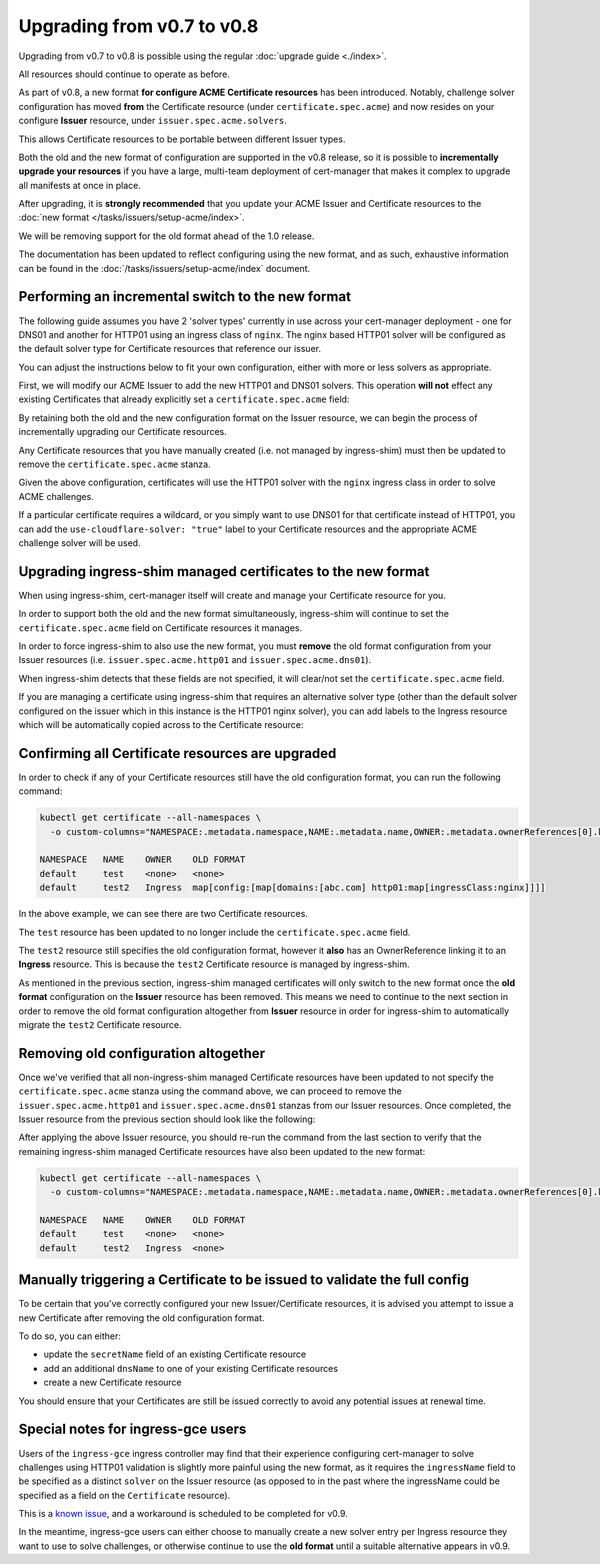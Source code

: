 ===========================
Upgrading from v0.7 to v0.8
===========================

Upgrading from v0.7 to v0.8 is possible using the regular :doc:`upgrade guide <./index>`.

All resources should continue to operate as before.

As part of v0.8, a new format **for configure ACME Certificate resources** has
been introduced. Notably, challenge solver configuration has moved **from**
the Certificate resource (under ``certificate.spec.acme``) and now resides on
your configure **Issuer** resource, under ``issuer.spec.acme.solvers``.

This allows Certificate resources to be portable between different Issuer types.

Both the old and the new format of configuration are supported in the v0.8
release, so it is possible to **incrementally upgrade your resources** if you
have a large, multi-team deployment of cert-manager that makes it complex to
upgrade all manifests at once in place.

After upgrading, it is **strongly recommended** that you update your ACME
Issuer and Certificate resources to the :doc:`new format </tasks/issuers/setup-acme/index>`.

We will be removing support for the old format ahead of the 1.0 release.

The documentation has been updated to reflect configuring using the new format,
and as such, exhaustive information can be found in the :doc:`/tasks/issuers/setup-acme/index`
document.

Performing an incremental switch to the new format
==================================================

The following guide assumes you have 2 'solver types' currently in use across
your cert-manager deployment - one for DNS01 and another for HTTP01 using an
ingress class of ``nginx``. The nginx based HTTP01 solver will be configured as
the default solver type for Certificate resources that reference our issuer.

You can adjust the instructions below to fit your own configuration, either
with more or less solvers as appropriate.

First, we will modify our ACME Issuer to add the new HTTP01 and DNS01 solvers.
This operation **will not** effect any existing Certificates that already
explicitly set a ``certificate.spec.acme`` field:

.. code-block:: yaml
   :linenos:
   :emphasize-lines: 12-17, 28-52

   apiVersion: certmanager.k8s.io/v1alpha2
   kind: ClusterIssuer
   metadata:
     name: letsencrypt-staging
   spec:
     acme:
       email: user@example.com
       server: https://acme-staging-v02.api.letsencrypt.org/directory
       privateKeySecretRef:
         name: example-issuer-account-key

       # The HTTP01 and DNS01 fields are now **deprecated**.
       # We leave them in place here so that any Certificates that still
       # specify a ``certificate.spec.acme`` stanza will continue to operate
       # correctly.
       # cert-manager will decide which configuration to use based on whether
       # the Certificate contains a ``certificate.spec.acme`` stanza.
       http01: {}
       dns01:
         providers:
         - name: cloudflare
           cloudflare:
             email: my-cloudflare-acc@example.com
             apiKeySecretRef:
               name: cloudflare-api-key-secret
               key: api-key

       # Configure the challenge solvers.
       solvers:
       # An empty selector will 'match' all Certificate resources that
       # reference this Issuer.
       - selector: {}
         http01:
           ingress:
             class: nginx
       - selector:
           # Any Certificate resources, or Ingress resources that use
           # ingress-shim and match the below label selector will use this
           # configured solver type instead of the default nginx based HTTP01
           # solver above.
           # You can continue to add new solver types if needed.
           # The most specific 'match' will be used.
           matchLabels:
             use-cloudflare-solver: "true"
         dns01:
           # Adjust the configuration below according to your environment.
           # You can view more example configurations for different DNS01
           # providers in the documentation: https://docs.cert-manager.io/en/latest/tasks/issuers/setup-acme/dns01/index.html
           cloudflare:
             email: my-cloudflare-acc@example.com
             apiKeySecretRef:
               name: cloudflare-api-key-secret
               key: api-key


By retaining both the old and the new configuration format on the Issuer
resource, we can begin the process of incrementally upgrading our Certificate
resources.

Any Certificate resources that you have manually created (i.e. not managed by
ingress-shim) must then be updated to remove the ``certificate.spec.acme``
stanza.

Given the above configuration, certificates will use the HTTP01 solver with the
``nginx`` ingress class in order to solve ACME challenges.

If a particular certificate requires a wildcard, or you simply want to use
DNS01 for that certificate instead of HTTP01, you can add the ``use-cloudflare-solver: "true"``
label to your Certificate resources and the appropriate ACME challenge solver
will be used.

Upgrading ingress-shim managed certificates to the new format
=============================================================

When using ingress-shim, cert-manager itself will create and manage your
Certificate resource for you.

In order to support both the old and the new format simultaneously,
ingress-shim will continue to set the ``certificate.spec.acme`` field on
Certificate resources it manages.

In order to force ingress-shim to also use the new format, you must **remove**
the old format configuration from your Issuer resources (i.e. ``issuer.spec.acme.http01``
and ``issuer.spec.acme.dns01``).

When ingress-shim detects that these fields are not specified, it will
clear/not set the ``certificate.spec.acme`` field.

If you are managing a certificate using ingress-shim that requires an
alternative solver type (other than the default solver configured on the issuer
which in this instance is the HTTP01 nginx solver), you can add labels to the
Ingress resource which will be automatically copied across to the Certificate
resource:

.. code-block:: yaml
   :linenos:
   :emphasize-lines: 6

   apiVersion: extensions/v1beta1
   kind: Ingress
   metadata:
     name: my-test-ingress
     labels:
       use-cloudflare-solver: "true"

Confirming all Certificate resources are upgraded
=================================================

In order to check if any of your Certificate resources still have the old
configuration format, you can run the following command:

.. code-block:: shell

   kubectl get certificate --all-namespaces \
     -o custom-columns="NAMESPACE:.metadata.namespace,NAME:.metadata.name,OWNER:.metadata.ownerReferences[0].kind,OLD FORMAT:.spec.acme"

   NAMESPACE   NAME    OWNER    OLD FORMAT
   default     test    <none>   <none>
   default     test2   Ingress  map[config:[map[domains:[abc.com] http01:map[ingressClass:nginx]]]]

In the above example, we can see there are two Certificate resources.

The ``test`` resource has been updated to no longer include the
``certificate.spec.acme`` field.

The ``test2`` resource still specifies the old configuration format, however it
**also** has an OwnerReference linking it to an **Ingress** resource.
This is because the ``test2`` Certificate resource is managed by ingress-shim.

As mentioned in the previous section, ingress-shim managed certificates will
only switch to the new format once the **old format** configuration on the
**Issuer** resource has been removed. This means we need to continue to the
next section in order to remove the old format configuration altogether from
**Issuer** resource in order for ingress-shim to automatically migrate the
``test2`` Certificate resource.

Removing old configuration altogether
=====================================

Once we've verified that all non-ingress-shim managed Certificate resources
have been updated to not specify the ``certificate.spec.acme`` stanza using the
command above, we can proceed to remove the ``issuer.spec.acme.http01`` and
``issuer.spec.acme.dns01`` stanzas from our Issuer resources.
Once completed, the Issuer resource from the previous section should look like
the following:

.. code-block:: yaml
   :linenos:

   apiVersion: certmanager.k8s.io/v1alpha2
   kind: ClusterIssuer
   metadata:
     name: letsencrypt-staging
   spec:
     acme:
       email: user@example.com
       server: https://acme-staging-v02.api.letsencrypt.org/directory
       privateKeySecretRef:
         name: example-issuer-account-key

       # Configure the challenge solvers.
       solvers:
       # An empty selector will 'match' all Certificate resources that
       # reference this Issuer.
       - selector: {}
         http01:
           ingress:
             class: nginx
       - selector:
           # Any Certificate resources, or Ingress resources that use
           # ingress-shim and match the below label selector will use this
           # configured solver type instead of the default nginx based HTTP01
           # solver above.
           # You can continue to add new solver types if needed.
           # The most specific 'match' will be used.
           matchLabels:
             use-cloudflare-solver: "true"
         dns01:
           # Adjust the configuration below according to your environment.
           # You can view more example configurations for different DNS01
           # providers in the documentation: https://docs.cert-manager.io/en/latest/tasks/issuers/setup-acme/dns01/index.html
           cloudflare:
             email: my-cloudflare-acc@example.com
             apiKeySecretRef:
               name: cloudflare-api-key-secret
               key: api-key

After applying the above Issuer resource, you should re-run the command from
the last section to verify that the remaining ingress-shim managed Certificate
resources have also been updated to the new format:

.. code-block:: shell

   kubectl get certificate --all-namespaces \
     -o custom-columns="NAMESPACE:.metadata.namespace,NAME:.metadata.name,OWNER:.metadata.ownerReferences[0].kind,OLD FORMAT:.spec.acme"

   NAMESPACE   NAME    OWNER    OLD FORMAT
   default     test    <none>   <none>
   default     test2   Ingress  <none>

Manually triggering a Certificate to be issued to validate the full config
==========================================================================

To be certain that you've correctly configured your new Issuer/Certificate
resources, it is advised you attempt to issue a new Certificate after removing
the old configuration format.

To do so, you can either:

* update the ``secretName`` field of an existing Certificate resource
* add an additional ``dnsName`` to one of your existing Certificate resources
* create a new Certificate resource

You should ensure that your Certificates are still be issued correctly to avoid
any potential issues at renewal time.

Special notes for ingress-gce users
===================================

Users of the ``ingress-gce`` ingress controller may find that their experience
configuring cert-manager to solve challenges using HTTP01 validation is
slightly more painful using the new format, as it requires the ``ingressName``
field to be specified as a distinct ``solver`` on the Issuer resource (as
opposed to in the past where the ingressName could be specified as a field on
the ``Certificate`` resource).

This is a `known issue`_, and a workaround is scheduled to be completed for
v0.9.

In the meantime, ingress-gce users can either choose to manually create a
new solver entry per Ingress resource they want to use to solve challenges, or
otherwise continue to use the **old format** until a suitable alternative
appears in v0.9.

.. _known issue: https://github.com/jetstack/cert-manager/issues/1666
